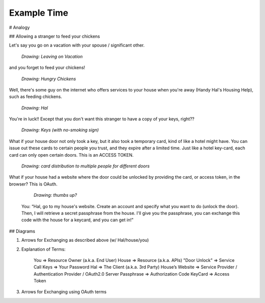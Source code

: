 Example Time
============

# Analogy

## Allowing a stranger to feed your chickens

Let's say you go on a vacation with your spouse / significant other.

  *Drawing: Leaving on Vacation*

and you forget to feed your chickens!

  *Drawing: Hungry Chickens*

Well, there's some guy on the internet who offers services to your house when you're away (Handy Hal's Housing Help), such as feeding chickens.

  *Drawing: Hal*

You're in luck!!  Except that you don't want this stranger to have a copy of your keys, right??

  *Drawing: Keys (with no-smoking sign)*

What if your house door not only took a key, but it also took a temporary card, kind of like a hotel might have.  You can issue out these cards to certain people you trust, and they expire after a limited time.  Just like a hotel key-card, each card can only open certain doors.  This is an ACCESS TOKEN.

  *Drawing: card distribution to multiple people for different doors*

What if your house had a website where the door could be unlocked by providing the card, or access token, in the browser?  This is OAuth.

  *Drawing: thumbs up?*

 You: “Hal, go to my house's website.  Create an account and specify what you want to do (unlock the door).  Then, I will retrieve a secret passphrase from the house.  I'll give you the passphrase, you can exchange this code with the house for a keycard, and you can get in!"

## Diagrams

1. Arrows for Exchanging as described above (w/ Hal/house/you)

2. Explanation of Terms:

    You             => Resource Owner (a.k.a. End User)
    House           => Resource (a.k.a. APIs)
    "Door Unlock"   => Service Call
    Keys            => Your Password
    Hal             => The Client (a.k.a. 3rd Party)
    House’s Website => Service Provider / Authentication Provider / OAuth2.0 Server
    Passphrase      => Authorization Code
    KeyCard         => Access Token

3. Arrows for Exchanging using OAuth terms